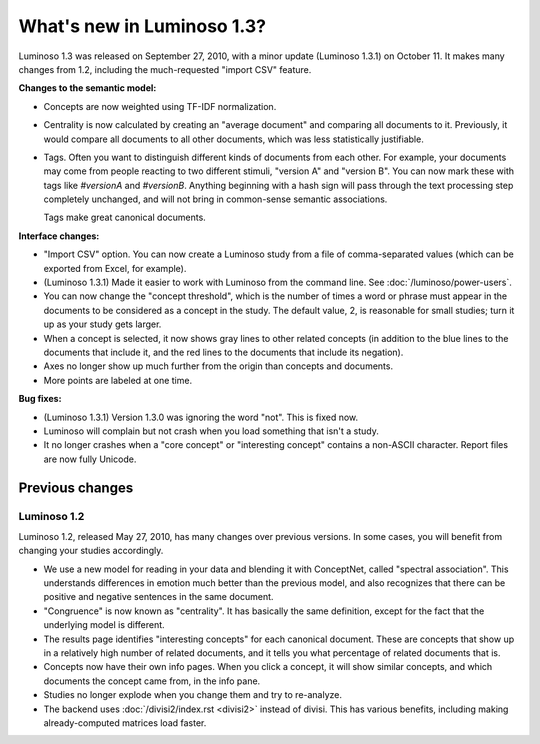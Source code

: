 What's new in Luminoso 1.3?
===========================
Luminoso 1.3 was released on September 27, 2010, with a minor update (Luminoso
1.3.1) on October 11. It makes many changes from 1.2, including the
much-requested "import CSV" feature.

**Changes to the semantic model:**

- Concepts are now weighted using TF-IDF normalization.
- Centrality is now calculated by creating an "average document" and comparing
  all documents to it. Previously, it would compare all documents to all other
  documents, which was less statistically justifiable.
- Tags. Often you want to distinguish different kinds of documents from each
  other. For example, your documents may come from people reacting to two
  different stimuli, "version A" and "version B". You can now mark these with
  tags like `#versionA` and `#versionB`. Anything beginning with a hash sign
  will pass through the text processing step completely unchanged, and will not
  bring in common-sense semantic associations.
  
  Tags make great canonical documents.

**Interface changes:**

- "Import CSV" option. You can now create a Luminoso study from a file of 
  comma-separated values (which can be exported from Excel, for example).
- (Luminoso 1.3.1) Made it easier to work with Luminoso from the command line.
  See :doc:`/luminoso/power-users`.
- You can now change the "concept threshold", which is the number of times a
  word or phrase must appear in the documents to be considered as a concept in
  the study. The default value, 2, is reasonable for small studies; turn it up
  as your study gets larger.
- When a concept is selected, it now shows gray lines to other related
  concepts (in addition to the blue lines to the documents that include it,
  and the red lines to the documents that include its negation).
- Axes no longer show up much further from the origin than concepts and
  documents.
- More points are labeled at one time.

**Bug fixes:**

- (Luminoso 1.3.1) Version 1.3.0 was ignoring the word "not". This is fixed
  now.
- Luminoso will complain but not crash when you load something that isn't a
  study.
- It no longer crashes when a "core concept" or "interesting concept" contains
  a non-ASCII character. Report files are now fully Unicode.

Previous changes
----------------

Luminoso 1.2
............

Luminoso 1.2, released May 27, 2010, has many changes over previous versions.
In some cases, you will benefit from changing your studies accordingly.

- We use a new model for reading in your data and blending it with ConceptNet,
  called "spectral association". This understands differences in emotion
  much better than the previous model, and also recognizes that there can be
  positive and negative sentences in the same document.
- "Congruence" is now known as "centrality". It has basically the same
  definition, except for the fact that the underlying model is different.
- The results page identifies "interesting concepts" for each canonical
  document. These are concepts that show up in a relatively high number of
  related documents, and it tells you what percentage of related documents that
  is.
- Concepts now have their own info pages. When you click a concept, it will
  show similar concepts, and which documents the concept came from, in the
  info pane.
- Studies no longer explode when you change them and try to re-analyze.
- The backend uses :doc:`/divisi2/index.rst <divisi2>` instead of divisi. This
  has various benefits, including making already-computed matrices load faster.

